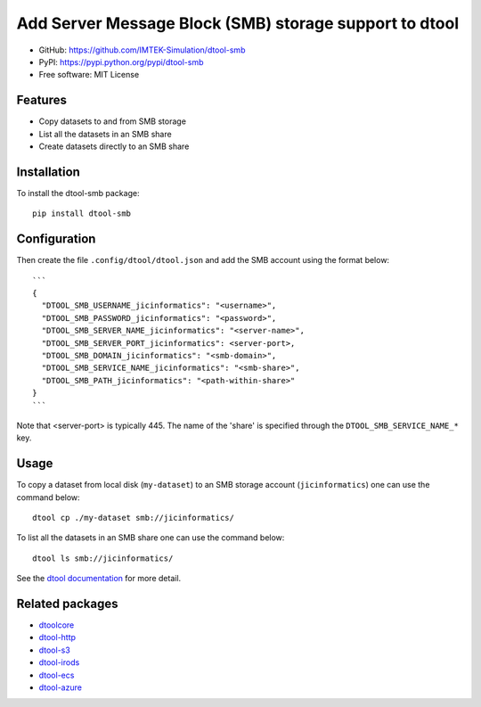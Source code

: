 Add Server Message Block (SMB) storage support to dtool
=======================================================

.. image:: https://badge.fury.io/py/dtool-smb.svg
   :target: http://badge.fury.io/py/dtool-smb
   :alt: PyPi package

- GitHub: https://github.com/IMTEK-Simulation/dtool-smb
- PyPI: https://pypi.python.org/pypi/dtool-smb
- Free software: MIT License

Features
--------

- Copy datasets to and from SMB storage
- List all the datasets in an SMB share
- Create datasets directly to an SMB share


Installation
------------

To install the dtool-smb package::

    pip install dtool-smb


Configuration
-------------

Then create the file ``.config/dtool/dtool.json`` and add the SMB account using the format below::

    ```
    {
      "DTOOL_SMB_USERNAME_jicinformatics": "<username>",
      "DTOOL_SMB_PASSWORD_jicinformatics": "<password>",
      "DTOOL_SMB_SERVER_NAME_jicinformatics": "<server-name>",
      "DTOOL_SMB_SERVER_PORT_jicinformatics": <server-port>,
      "DTOOL_SMB_DOMAIN_jicinformatics": "<smb-domain>",
      "DTOOL_SMB_SERVICE_NAME_jicinformatics": "<smb-share>",
      "DTOOL_SMB_PATH_jicinformatics": "<path-within-share>"
    }
    ```

Note that <server-port> is typically 445. The name of the 'share' is specified through the
``DTOOL_SMB_SERVICE_NAME_*`` key.

Usage
-----

To copy a dataset from local disk (``my-dataset``) to an SMB storage account
(``jicinformatics``) one can use the command below::

    dtool cp ./my-dataset smb://jicinformatics/

To list all the datasets in an SMB share one can use the command below::

    dtool ls smb://jicinformatics/

See the `dtool documentation <http://dtool.readthedocs.io>`_ for more detail.

Related packages
----------------

- `dtoolcore <https://github.com/jic-dtool/dtoolcore>`_
- `dtool-http <https://github.com/jic-dtool/dtool-http>`_
- `dtool-s3 <https://github.com/jic-dtool/dtool-s3>`_
- `dtool-irods <https://github.com/jic-dtool/dtool-irods>`_
- `dtool-ecs <https://github.com/jic-dtool/dtool-ecs>`_
- `dtool-azure <https://github.com/jic-dtool/dtool-azure>`_
